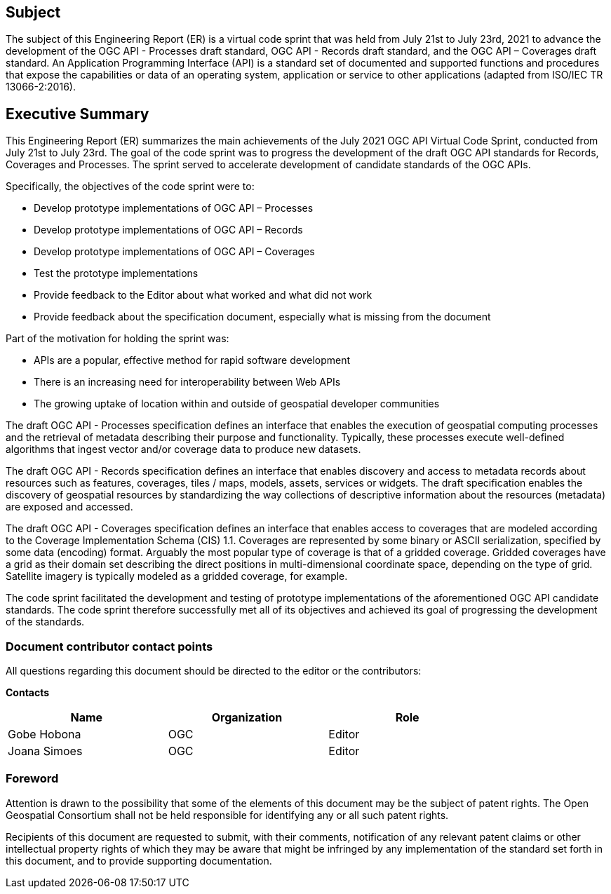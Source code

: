 == Subject

The subject of this Engineering Report (ER) is a virtual code sprint that was held from July 21st to July 23rd, 2021 to advance the development of the OGC API - Processes draft standard, OGC API - Records draft standard, and the OGC API – Coverages draft standard. An Application Programming Interface (API) is a standard set of documented and supported functions and procedures that expose the capabilities or data of an operating system, application or service to other applications (adapted from ISO/IEC TR 13066-2:2016).

== Executive Summary

This Engineering Report (ER) summarizes the main achievements of the July 2021 OGC API Virtual Code Sprint, conducted from July 21st to July 23rd. The goal of the code sprint was to progress the development of the draft OGC API standards for Records, Coverages and Processes. The sprint served to accelerate development of candidate standards of the OGC APIs.

Specifically, the objectives of the code sprint were to:

* Develop prototype implementations of OGC API – Processes
* Develop prototype implementations of OGC API – Records
* Develop prototype implementations of OGC API – Coverages
* Test the prototype implementations
* Provide feedback to the Editor about what worked and what did not work
* Provide feedback about the specification document, especially what is missing from the document

Part of the motivation for holding the sprint was:

* APIs are a popular, effective method for rapid software development
* There is an increasing need for interoperability between Web APIs
* The growing uptake of location within and outside of geospatial developer communities

The draft OGC API - Processes specification defines an interface that enables the execution of geospatial computing processes and the retrieval of metadata describing their purpose and functionality. Typically, these processes execute well-defined algorithms that ingest vector and/or coverage data to produce new datasets.

The draft OGC API - Records specification defines an interface that enables discovery and access to metadata records about resources such as features, coverages, tiles / maps, models, assets, services or widgets. The draft specification enables the discovery of geospatial resources by standardizing the way collections of descriptive information about the resources (metadata) are exposed and accessed.

The draft OGC API - Coverages specification defines an interface that enables access to coverages that are modeled according to the Coverage Implementation Schema (CIS) 1.1. Coverages are represented by some binary or ASCII serialization, specified by some data (en­coding) format. Arguably the most popular type of coverage is that of a gridded coverage. Gridded coverages have a grid as their domain set describing the direct positions in multi-dimensional coordinate space, depending on the type of grid. Satellite imagery is typically modeled as a gridded coverage, for example.

The code sprint facilitated the development and testing of prototype implementations of the aforementioned OGC API candidate standards. The code sprint therefore successfully met all of its objectives and achieved its goal of progressing the development of the standards.


===	Document contributor contact points

All questions regarding this document should be directed to the editor or the contributors:

*Contacts*
[width="80%",options="header",caption=""]
|====================
|Name |Organization | Role
|Gobe Hobona | OGC | Editor
|Joana Simoes | OGC | Editor
|====================

// *****************************************************************************
// Editors please do not change the Foreword.
// *****************************************************************************
=== Foreword

Attention is drawn to the possibility that some of the elements of this document may be the subject of patent rights. The Open Geospatial Consortium shall not be held responsible for identifying any or all such patent rights.

Recipients of this document are requested to submit, with their comments, notification of any relevant patent claims or other intellectual property rights of which they may be aware that might be infringed by any implementation of the standard set forth in this document, and to provide supporting documentation.

